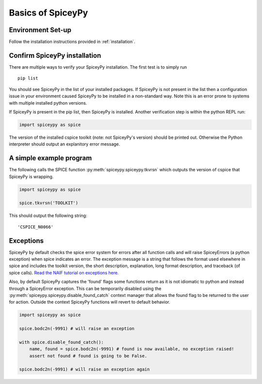 Basics of SpiceyPy
==================

Environment Set-up
------------------

Follow the installation instructions provided in :ref:`installation`.

Confirm SpiceyPy installation
-----------------------------

There are multiple ways to verify your SpiceyPy installation. The first test
is to simply run

::

    pip list

You should see SpiceyPy in the list of your installed packages. If SpiceyPy
is not present in the list then a configuration issue in your environment
caused SpiceyPy to be installed in a non-standard way. Note this is an error
prone to systems with multiple installed python versions.

If SpiceyPy is present in the pip list, then SpiceyPy is installed. Another
verification step is within the python REPL run:

.. code:: python

    import spiceypy as spice


The version of the installed cspice toolkit (note: not SpiceyPy's version)
should be printed out. Otherwise the Python interpreter should output an
explanitory error message.


A simple example program
------------------------

The following calls the SPICE function :py:meth:`spiceypy.spiceypy.tkvrsn` which outputs the version
of cspice that SpiceyPy is wrapping.

.. code:: python

    import spiceypy as spice

    spice.tkvrsn('TOOLKIT')

This should output the following string:

.. parsed-literal::

    'CSPICE_N0066'


Exceptions
----------

SpiceyPy by default checks the spice error system for errors after all function
calls and will raise SpiceyErrors (a python exception) when spice indicates an error.
The exception message is a string that follows the format used elsewhere in spice and
includes the toolkit version, the short description, explanation, long format description,
and traceback (of spice calls). `Read the NAIF tutorial on exceptions here. <https://naif.jpl.nasa.gov/pub/naif/toolkit_docs/Tutorials/pdf/individual_docs/32_exceptions.pdf>`_

Also, by default SpiceyPy captures the 'found' flags some functions return as it is not
idiomatic to python and instead through a SpiceyError exception. This can be temporarily disabled using
the :py:meth:`spiceypy.spiceypy.disable_found_catch` context manager that allows the found
flag to be returned to the user for action. Outside the context SpiceyPy functions will revert to default behavior.

.. code:: python

    import spiceypy as spice

    spice.bodc2n(-9991) # will raise an exception

    with spice.disable_found_catch():
        name, found = spice.bodc2n(-9991) # found is now available, no exception raised!
        assert not found # found is going to be False.

    spice.bodc2n(-9991) # will raise an exception again
